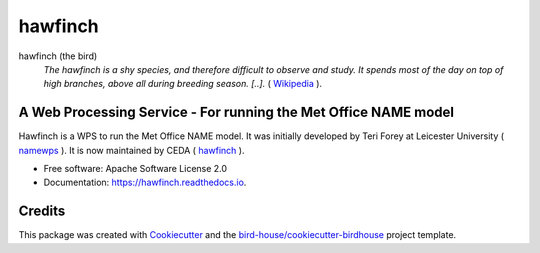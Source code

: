 hawfinch
===============================

.. image:: https://img.shields.io/badge/docs-latest-brightgreen.svg
   :target: http://hawfinch.readthedocs.io/en/latest/?badge=latest
   :alt: Documentation Status

.. image:: https://travis-ci.org/tommygod3/hawfinch.svg?branch=master
   :target: https://travis-ci.org/tommygod3/hawfinch
   :alt: Travis Build

.. image:: https://img.shields.io/github/license/tommygod3/hawfinch.svg
    :target: https://github.com/tommygod3/hawfinch/blob/master/LICENSE
    :alt: GitHub license

.. image:: https://badges.gitter.im/bird-house/birdhouse.svg
    :target: https://gitter.im/bird-house/birdhouse?utm_source=badge&utm_medium=badge&utm_campaign=pr-badge&utm_content=badge
    :alt: Join the chat at https://gitter.im/bird-house/birdhouse


hawfinch (the bird)
  *The hawfinch is a shy species, and therefore difficult to observe and study. It spends most of the day on top of high branches, above all during breeding season. 
  [..].* ( `Wikipedia <https://en.wikipedia.org/wiki/Hawfinch>`_ ).

A Web Processing Service - For running the Met Office NAME model
---------------------------------------------------------------
Hawfinch is a WPS to run the Met Office NAME model.  
It was initially developed by Teri Forey at Leicester University ( `namewps <https://github.com/TeriForey/namewps>`_ ).  
It is now maintained by CEDA ( `hawfinch <https://github.com/cedadev/hawfinch>`_ ).  


* Free software: Apache Software License 2.0
* Documentation: https://hawfinch.readthedocs.io.

Credits
-------

This package was created with Cookiecutter_ and the `bird-house/cookiecutter-birdhouse`_ project template.

.. _Cookiecutter: https://github.com/audreyr/cookiecutter
.. _`bird-house/cookiecutter-birdhouse`: https://github.com/bird-house/cookiecutter-birdhouse
